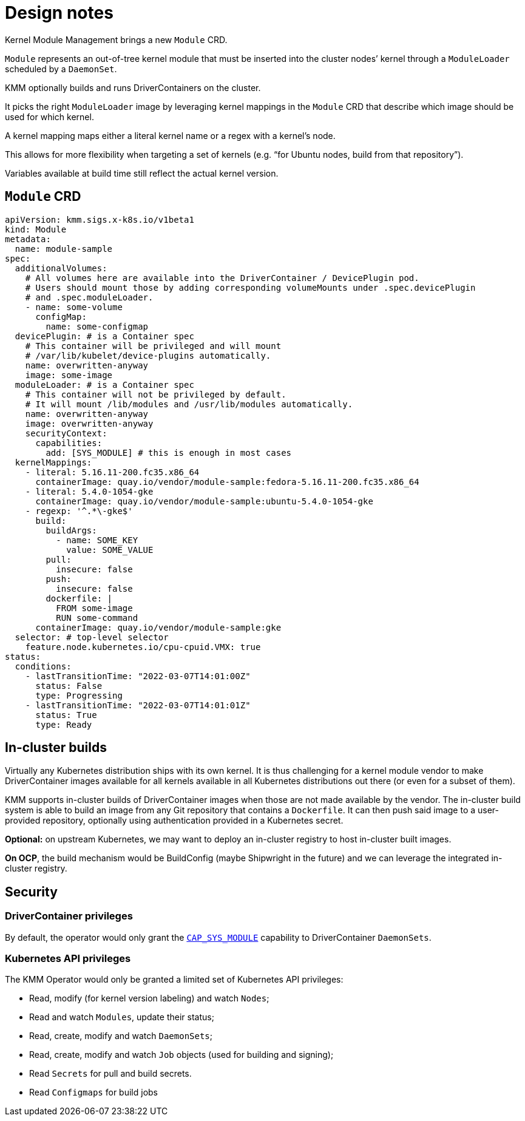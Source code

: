 = Design notes

Kernel Module Management brings a new `Module` CRD.

`Module` represents an out-of-tree kernel module that must be inserted into the cluster nodes`' kernel through a `ModuleLoader` scheduled by a `DaemonSet`.

KMM optionally builds and runs DriverContainers on the cluster.

It picks the right `ModuleLoader` image by leveraging kernel mappings in the `Module` CRD that describe which image should be used for which kernel.

A kernel mapping maps either a literal kernel name or a regex with a kernel's node.

This allows for more flexibility when targeting a set of kernels (e.g. "`for Ubuntu nodes, build from that repository`").

Variables available at build time still reflect the actual kernel version.

== `Module` CRD

[,yaml]
----
apiVersion: kmm.sigs.x-k8s.io/v1beta1
kind: Module
metadata:
  name: module-sample
spec:
  additionalVolumes:
    # All volumes here are available into the DriverContainer / DevicePlugin pod.
    # Users should mount those by adding corresponding volumeMounts under .spec.devicePlugin
    # and .spec.moduleLoader.
    - name: some-volume
      configMap:
        name: some-configmap
  devicePlugin: # is a Container spec
    # This container will be privileged and will mount
    # /var/lib/kubelet/device-plugins automatically.
    name: overwritten-anyway
    image: some-image
  moduleLoader: # is a Container spec
    # This container will not be privileged by default.
    # It will mount /lib/modules and /usr/lib/modules automatically.
    name: overwritten-anyway
    image: overwritten-anyway
    securityContext:
      capabilities:
        add: [SYS_MODULE] # this is enough in most cases
  kernelMappings:
    - literal: 5.16.11-200.fc35.x86_64
      containerImage: quay.io/vendor/module-sample:fedora-5.16.11-200.fc35.x86_64
    - literal: 5.4.0-1054-gke
      containerImage: quay.io/vendor/module-sample:ubuntu-5.4.0-1054-gke
    - regexp: '^.*\-gke$'
      build:
        buildArgs:
          - name: SOME_KEY
            value: SOME_VALUE
        pull:
          insecure: false
        push:
          insecure: false
        dockerfile: |
          FROM some-image
          RUN some-command
      containerImage: quay.io/vendor/module-sample:gke
  selector: # top-level selector
    feature.node.kubernetes.io/cpu-cpuid.VMX: true
status:
  conditions:
    - lastTransitionTime: "2022-03-07T14:01:00Z"
      status: False
      type: Progressing
    - lastTransitionTime: "2022-03-07T14:01:01Z"
      status: True
      type: Ready
----

== In-cluster builds

Virtually any Kubernetes distribution ships with its own kernel.
It is thus challenging for a kernel module vendor to make DriverContainer images available for all kernels available
in all Kubernetes distributions out there (or even for a subset of them).

KMM supports in-cluster builds of DriverContainer images when those are not made available by the vendor. The in-cluster build system is able to build an image from any Git repository that contains a `Dockerfile`. It can then push said image to a user-provided repository, optionally using authentication provided in a Kubernetes secret.

*Optional:* on upstream Kubernetes, we may want to deploy an in-cluster registry to host in-cluster built images.

*On OCP*, the build mechanism would be BuildConfig (maybe Shipwright in the future) and we can leverage the
integrated in-cluster registry.

== Security

=== DriverContainer privileges

By default, the operator would only grant the https://man7.org/linux/man-pages/man7/capabilities.7.html[`CAP_SYS_MODULE`]
capability to DriverContainer `DaemonSets`.

=== Kubernetes API privileges

The KMM Operator would only be granted a limited set of Kubernetes API privileges:

* Read, modify (for kernel version labeling) and watch `Nodes`;
* Read and watch `Modules`, update their status;
* Read, create, modify and watch `DaemonSets`;
* Read, create, modify and watch `Job` objects (used for building and signing);
* Read `Secrets` for pull and build secrets.
* Read `Configmaps` for build jobs
